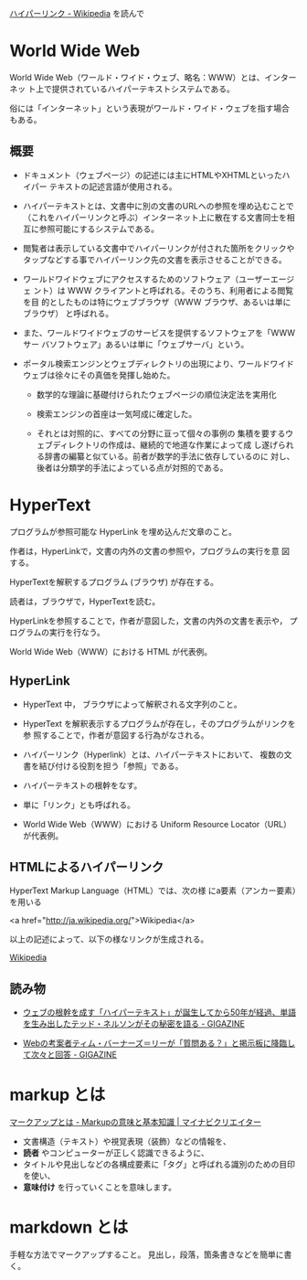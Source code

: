 
[[https://ja.wikipedia.org/wiki/%E3%83%8F%E3%82%A4%E3%83%91%E3%83%BC%E3%83%AA%E3%83%B3%E3%82%AF][ハイパーリンク - Wikipedia]] を読んで

* World Wide Web
World Wide Web（ワールド・ワイド・ウェブ、略名：WWW）とは、インターネッ
ト上で提供されているハイパーテキストシステムである。

俗には「インターネット」という表現がワールド・ワイド・ウェブを指す場合
もある。

** 概要

- ドキュメント（ウェブページ）の記述には主にHTMLやXHTMLといったハイパー
  テキストの記述言語が使用される。

- ハイパーテキストとは、文書中に別の文書のURLへの参照を埋め込むことで
  （これをハイパーリンクと呼ぶ）インターネット上に散在する文書同士を相
  互に参照可能にするシステムである。

- 閲覧者は表示している文書中でハイパーリンクが付された箇所をクリックや
  タップなどする事でハイパーリンク先の文書を表示させることができる。

- ワールドワイドウェブにアクセスするためのソフトウェア（ユーザーエージェ
  ント）は WWW クライアントと呼ばれる。そのうち、利用者による閲覧を目
  的としたものは特にウェブブラウザ（WWW ブラウザ、あるいは単にブラウザ）
  と呼ばれる。

- また、ワールドワイドウェブのサービスを提供するソフトウェアを「WWWサー
  バソフトウェア」あるいは単に「ウェブサーバ」という。

- ポータル検索エンジンとウェブディレクトリの出現により、ワールドワイド
  ウェブは徐々にその真価を発揮し始めた。

  - 数学的な理論に基礎付けられたウェブページの順位決定法を実用化
  - 検索エンジンの首座は一気呵成に確定した。

  - それとは対照的に、すべての分野に亘って個々の事例の
    集積を要するウェブディレクトリの作成は、継続的で地道な作業によって成
    し遂げられる辞書の編纂と似ている。前者が数学的手法に依存しているのに
    対し、後者は分類学的手法によっている点が対照的である。


* HyperText

   プログラムが参照可能な HyperLink を埋め込んだ文章のこと。

   作者は，HyperLinkで，文書の内外の文書の参照や，プログラムの実行を意
   図する。

   HyperTextを解釈するプログラム (ブラウザ) が存在する。
  
   読者は，ブラウザで，HyperTextを読む。

   HyperLinkを参照することで，作者が意図した，文書の内外の文書を表示や，
   プログラムの実行を行なう。

   World Wide Web（WWW）における HTML が代表例。

** HyperLink

   - HyperText 中， ブラウザによって解釈される文字列のこと。

   - HyperText を解釈表示するプログラムが存在し，そのプログラムがリンクを参
     照することで，作者が意図する行為がなされる。

   - ハイパーリンク（Hyperlink）とは、ハイパーテキストにおいて、
     複数の文書を結び付ける役割を担う「参照」である。

   - ハイパーテキストの根幹をなす。

   - 単に「リンク」とも呼ばれる。

   - World Wide Web（WWW）における Uniform Resource Locator（URL）が代表例。

** HTMLによるハイパーリンク

 HyperText Markup Language（HTML）では、次の様
 にa要素（アンカー要素）を用いる

 <a href="http://ja.wikipedia.org/">Wikipedia</a>

 以上の記述によって、以下の様なリンクが生成される。

 [[http://ja.wikipedia.org/][Wikipedia]]

** 読み物

- [[http://gigazine.net/news/20150826-50-years-hypertext/][ウェブの根幹を成す「ハイパーテキスト」が誕生してから50年が経過、単語を生み出したテッド・ネルソンがその秘密を語る - GIGAZINE]]

- [[http://gigazine.net/news/20140313-ama-tim-berners-lee/][Webの考案者ティム・バーナーズ＝リーが「質問ある？」と掲示板に降臨して次々と回答 - GIGAZINE]]


* markup とは 

   [[https://mynavi-creator.jp/blog/article/what-is-mark-up][マークアップとは - Markupの意味と基本知識 | マイナビクリエイター]]

      - 文書構造（テキスト）や視覚表現（装飾）などの情報を、
      - *読者* やコンピューターが正しく認識できるように、
      - タイトルや見出しなどの各構成要素に「タグ」と呼ばれる識別のための目印を使い、
      - *意味付け* を行っていくことを意味します。

* markdown とは

     手軽な方法でマークアップすること。
     見出し，段落，箇条書きなどを簡単に書く。

